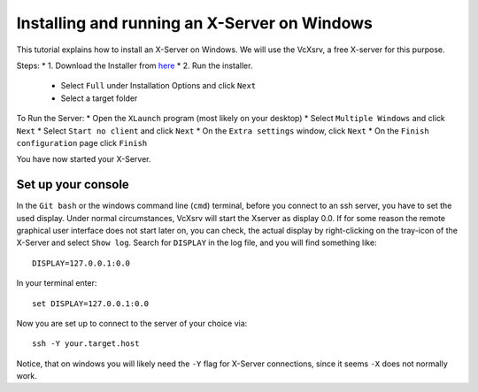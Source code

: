 =============================================
Installing and running an X-Server on Windows
=============================================

This tutorial explains how to install an X-Server on Windows. We will use the VcXsrv, a free X-server for this purpose.

Steps:
* 1. Download the Installer from `here <https://sourceforge.net/projects/vcxsrv/files/latest/download>`_
* 2. Run the installer.
  * Select ``Full`` under Installation Options and click ``Next``
  * Select a target folder

To Run the Server:
* Open the ``XLaunch`` program (most likely on your desktop)
* Select ``Multiple Windows`` and click ``Next``
* Select ``Start no client`` and click ``Next``
* On the ``Extra settings`` window, click ``Next``
* On the ``Finish configuration`` page click ``Finish``


You have now started your X-Server.

Set up your console
-------------------

In the ``Git bash`` or the windows command line (``cmd``) terminal, before you connect to an ssh server, you have to set the used display.
Under normal circumstances, VcXsrv will start the Xserver as display 0.0. If for some reason the remote graphical user 
interface does not start later on, you can check, the actual display by right-clicking on the tray-icon of the X-Server
and select ``Show log``.  
Search for ``DISPLAY`` in the log file, and you will find something like:  

::

    DISPLAY=127.0.0.1:0.0
   
In your terminal enter:

::

    set DISPLAY=127.0.0.1:0.0
    
Now you are set up to connect to the server of your choice via:

::

    ssh -Y your.target.host

Notice, that on windows you will likely need the ``-Y`` flag for X-Server connections, since it seems ``-X`` does not normally work.
